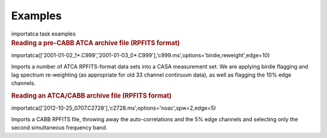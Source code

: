 Examples
========

.. container:: documentDescription description

   importatca task examples

.. container:: section
   :name: content-core

   .. container::
      :name: parent-fieldname-text

      .. rubric:: Reading a pre-CABB ATCA archive file (RPFITS format)
         :name: reading-a-pre-cabb-atca-archive-file-rpfits-format

      .. container:: casa-input-box

         importatca(['2001-01-02_1*.C999','2001-01-03_0*.C999'],'c999.ms',options='birdie,reweight',edge=10)

      Imports a number of ATCA RPFITS-format data sets into a CASA
      measurement set. We are applying birdie flagging and lag spectrum
      re-weighting (as appropriate for old 33 channel continuum data),
      as well as flagging the 10% edge channels.

       

      .. rubric:: Reading an ATCA/CABB archive file (RPFITS format)
         :name: reading-an-atcacabb-archive-file-rpfits-format

      .. container:: casa-input-box

         importatca(['2012-10-25_0707.C2728'],'c2728.ms',options='noac',spw=2,edge=5)

      Imports a CABB RPFITS file, throwing away the auto-correlations
      and the 5% edge channels and selecting only the second
      simultaneous frequency band.

       

.. container:: section
   :name: viewlet-below-content-body
